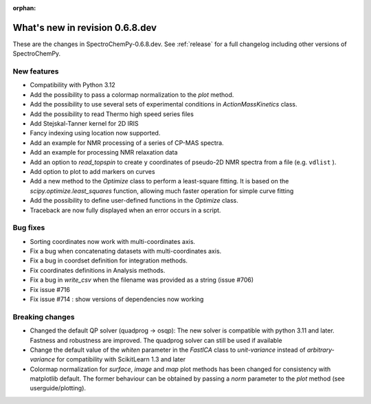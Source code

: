 :orphan:

What's new in revision 0.6.8.dev
---------------------------------------------------------------------------------------

These are the changes in SpectroChemPy-0.6.8.dev.
See :ref:`release` for a full changelog including other versions of SpectroChemPy.

New features
~~~~~~~~~~~~

* Compatibility with Python 3.12
* Add the possibility to pass a colormap normalization to the `plot` method.
* Add the possibility to use several sets of experimental conditions
  in `ActionMassKinetics` class.
* Add the possibility to read Thermo high speed series files
* Add Stejskal-Tanner kernel for 2D IRIS
* Fancy indexing using location now supported.
* Add an example for NMR processing of a series of CP-MAS spectra.
* Add an example for processing NMR relaxation data
* Add an option to `read_topspin` to create ``y`` coordinates
  of pseudo-2D NMR spectra from a file (e.g. ``vdlist`` ).
* Add option to plot to add markers on curves
* Add a new method to the `Optimize` class to perform a least-square fitting. It is
  based on the `scipy.optimize.least_squares` function, allowing much faster operation
  for simple curve fitting
* Add the possibility to define user-defined functions in the `Optimize` class.
* Traceback are now fully displayed when an error occurs in a script.

Bug fixes
~~~~~~~~~

* Sorting coordinates now work with multi-coordinates axis.
* Fix a bug when concatenating datasets with multi-coordinates axis.
* Fix a bug in coordset definition for integration methods.
* Fix coordinates definitions in Analysis methods.
* Fix a bug in `write_csv` when the filename was provided as a string (issue #706)
* Fix issue #716
* Fix issue #714 : show versions of dependencies now working

Breaking changes
~~~~~~~~~~~~~~~~

* Changed the default QP solver (quadprog -> osqp): The new solver is compatible with
  python 3.11 and later. Fastness and robustness are improved. The quadprog solver can still be
  used if available
* Change the default value of the `whiten` parameter in the `FastICA` class to
  `unit-variance` instead of `arbitrary-variance` for compatibility with ScikitLearn
  1.3 and later
* Colormap normalization for `surface`, `image` and `map` plot methods has been
  changed for consistency with matplotlib default. The former behaviour can be obtained
  by passing a `norm` parameter to the `plot` method (see userguide/plotting).
